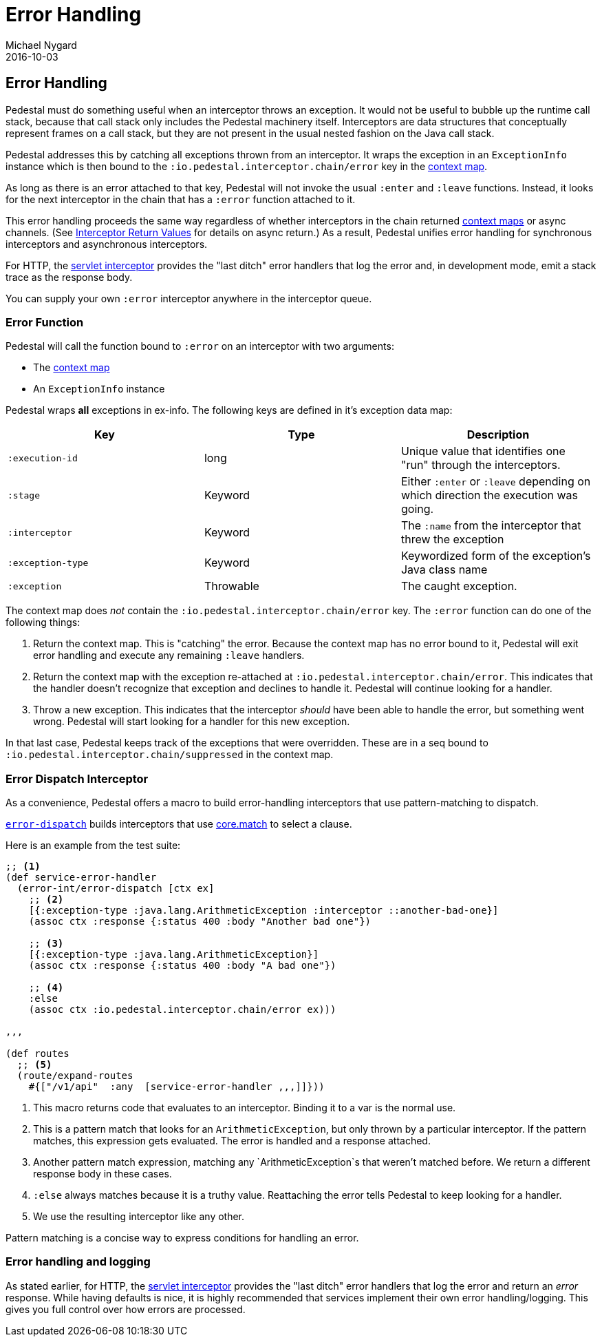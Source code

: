 = Error Handling
Michael Nygard
2016-10-03
:jbake-type: page
:toc: macro
:icons: font
:section: reference

ifdef::env-github,env-browser[:outfilessuffix: .adoc]

== Error Handling

Pedestal must do something useful when an interceptor throws an
exception. It would not be useful to bubble up the runtime call stack,
because that call stack only includes the Pedestal machinery
itself. Interceptors are data structures that conceptually represent
frames on a call stack, but they are not present in the usual
nested fashion on the Java call stack.

Pedestal addresses this by catching all exceptions thrown from an
interceptor. It wraps the exception in an `ExceptionInfo` instance
which is then bound to the `:io.pedestal.interceptor.chain/error` key
in the link:context-map[context map].

As long as there is an error attached to that key, Pedestal will not
invoke the usual `:enter` and `:leave` functions. Instead, it looks
for the next interceptor in the chain that has a `:error` function
attached to it.

This error handling proceeds the same way regardless of whether
interceptors in the chain returned link:context-map[context maps] or
async channels. (See
link:interceptors#_interceptor_return_values[Interceptor Return
Values] for details on async return.) As a result, Pedestal unifies
error handling for synchronous interceptors and asynchronous
interceptors.

For HTTP, the link:servlet-interceptor[servlet interceptor] provides
the "last ditch" error handlers that log the error and, in development
mode, emit a stack trace as the response body.

You can supply your own `:error` interceptor anywhere in the interceptor queue.

=== Error Function

Pedestal will call the function bound to `:error` on an interceptor with two arguments:

- The link:context-map[context map]
- An `ExceptionInfo` instance

Pedestal wraps *all* exceptions in ex-info. The following keys are
defined in it's exception data map:

|===
| Key | Type | Description

| `:execution-id`
| long
| Unique value that identifies one "run" through the interceptors.

| `:stage`
| Keyword
| Either `:enter` or `:leave` depending on which direction the
  execution was going.

| `:interceptor`
| Keyword
| The `:name` from the interceptor that threw the exception

| `:exception-type`
| Keyword
| Keywordized form of the exception's Java class name

| `:exception`
| Throwable
| The caught exception.

|===

The context map does _not_ contain the
`:io.pedestal.interceptor.chain/error` key. The `:error` function can do
one of the following things:

1. Return the context map. This is "catching" the error. Because the
context map has no error bound to it, Pedestal will exit error
handling and execute any remaining `:leave` handlers.
2. Return the context map with the exception re-attached at
`:io.pedestal.interceptor.chain/error`. This indicates that the
handler doesn't recognize that exception and declines to handle
it. Pedestal will continue looking for a handler.
3. Throw a new exception. This indicates that the interceptor _should_
have been able to handle the error, but something went wrong. Pedestal
will start looking for a handler for this new exception.

In that last case, Pedestal keeps track of the exceptions that were
overridden. These are in a seq bound to
`:io.pedestal.interceptor.chain/suppressed` in the context map.

=== Error Dispatch Interceptor

As a convenience, Pedestal offers a macro to build error-handling
interceptors that use pattern-matching to dispatch.

link:../api/pedestal.interceptor/io.pedestal.interceptor.error.html#var-error-dispatch[`error-dispatch`]
builds interceptors that use
https://github.com/clojure/core.match[core.match] to select a clause.

Here is an example from the test suite:

[source,clojure]
----
;; <1>
(def service-error-handler
  (error-int/error-dispatch [ctx ex]
    ;; <2>
    [{:exception-type :java.lang.ArithmeticException :interceptor ::another-bad-one}]
    (assoc ctx :response {:status 400 :body "Another bad one"})

    ;; <3>
    [{:exception-type :java.lang.ArithmeticException}]
    (assoc ctx :response {:status 400 :body "A bad one"})

    ;; <4>
    :else
    (assoc ctx :io.pedestal.interceptor.chain/error ex)))

,,,

(def routes
  ;; <5>
  (route/expand-routes
    #{["/v1/api"  :any  [service-error-handler ,,,]]}))
----
<1> This macro returns code that evaluates to an interceptor. Binding it to a var is the normal use.
<2> This is a pattern match that looks for an `ArithmeticException`, but only thrown by a particular interceptor. If the pattern matches, this expression gets evaluated. The error is handled and a response attached.
<3> Another pattern match expression, matching any `ArithmeticException`s that weren't matched before. We return a different response body in these cases.
<4> `:else` always matches because it is a truthy value. Reattaching the error tells Pedestal to keep looking for a handler.
<5> We use the resulting interceptor like any other.

Pattern matching is a concise way to express conditions for handling an error.

=== Error handling and logging

As stated earlier, for HTTP, the link:servlet-interceptor[servlet interceptor] provides
the "last ditch" error handlers that log the error and return an
_error_ response. While having defaults is nice, it is highly
recommended that services implement their own error
handling/logging. This gives you full control over how errors are processed.

